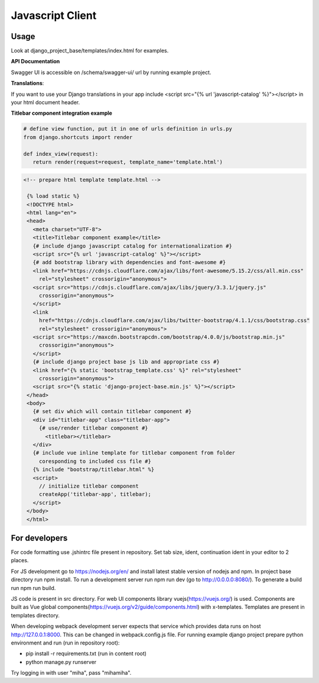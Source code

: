 Javascript Client
=================

Usage
------

Look at django_project_base/templates/index.html for examples.

**API Documentation**

Swagger UI is accessible on /schema/swagger-ui/ url by running example project.

**Translations**:

If you want to use your Django translations in your app include <script src="{% url 'javascript-catalog' %}"></script> in
your html document header.

**Titlebar component integration example**

.. code-block:: python

   # define view function, put it in one of urls definition in urls.py
   from django.shortcuts import render

   def index_view(request):
      return render(request=request, template_name='template.html')


.. code-block:: HTML

   <!-- prepare html template template.html -->

    {% load static %}
    <!DOCTYPE html>
    <html lang="en">
    <head>
      <meta charset="UTF-8">
      <title>Titlebar component example</title>
      {# include django javascript catalog for internationalization #}
      <script src="{% url 'javascript-catalog' %}"></script>
      {# add bootstrap library with dependencies and font-awesome #}
      <link href="https://cdnjs.cloudflare.com/ajax/libs/font-awesome/5.15.2/css/all.min.css"
        rel="stylesheet" crossorigin="anonymous">
      <script src="https://cdnjs.cloudflare.com/ajax/libs/jquery/3.3.1/jquery.js"
        crossorigin="anonymous">
      </script>
      <link
        href="https://cdnjs.cloudflare.com/ajax/libs/twitter-bootstrap/4.1.1/css/bootstrap.css"
        rel="stylesheet" crossorigin="anonymous">
      <script src="https://maxcdn.bootstrapcdn.com/bootstrap/4.0.0/js/bootstrap.min.js"
        crossorigin="anonymous">
      </script>
      {# include django project base js lib and appropriate css #}
      <link href="{% static 'bootstrap_template.css' %}" rel="stylesheet"
        crossorigin="anonymous">
      <script src="{% static 'django-project-base.min.js' %}"></script>
    </head>
    <body>
      {# set div which will contain titlebar component #}
      <div id="titlebar-app" class="titlebar-app">
        {# use/render titlebar component #}
          <titlebar></titlebar>
      </div>
      {# include vue inline template for titlebar component from folder
        coresponding to included css file #}
      {% include "bootstrap/titlebar.html" %}
      <script>
        // initialize titlebar component
        createApp('titlebar-app', titlebar);
      </script>
    </body>
    </html>


For developers
---------------
For code formatting use .jshintrc file present in repository. Set tab size, ident, continuation ident in your editor to 2 places.

For JS development go to https://nodejs.org/en/ and install latest stable version of nodejs and npm.
In project base directory run npm install. To run a development server run npm run dev (go to http://0.0.0.0:8080/).
To generate a build run npm run build.

JS code is present in src directory. For web UI components library vuejs(https://vuejs.org/) is used.
Components are built as Vue global components(https://vuejs.org/v2/guide/components.html)
with x-templates. Templates are present in templates directory.

When developing webpack development server expects that service which provides data runs on host
http://127.0.0.1:8000. This can be changed in webpack.config.js file.
For running example django project prepare python environment and run (run in repository root):

- pip install -r requirements.txt (run in content root)
- python manage.py runserver

Try logging in with user "miha", pass "mihamiha".
